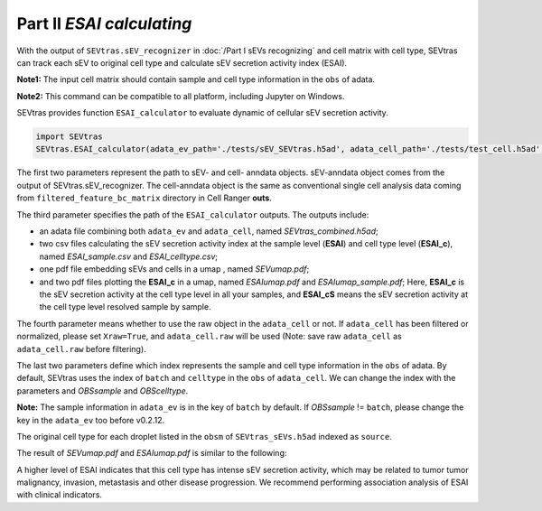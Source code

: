 Part II *ESAI calculating*
---------------------------------

With the output of ``SEVtras.sEV_recognizer`` in :doc:`/Part I sEVs recognizing` and cell matrix with cell type, SEVtras can track each sEV to original cell type and calculate sEV secretion activity index (ESAI).

**Note1:** The input cell matrix should contain sample and cell type information in the ``obs`` of adata. 

**Note2:** This command can be compatible to all platform, including Jupyter on Windows. 

SEVtras provides function ``ESAI_calculator`` to evaluate dynamic of cellular sEV secretion activity. 

.. code-block:: python

    import SEVtras
    SEVtras.ESAI_calculator(adata_ev_path='./tests/sEV_SEVtras.h5ad', adata_cell_path='./tests/test_cell.h5ad', out_path='./outputs', Xraw=False, OBSsample='batch', OBScelltype='celltype')

The first two parameters represent the path to sEV- and cell- anndata objects. sEV-anndata object comes from the output of SEVtras.sEV_recognizer. The cell-anndata object is the same as conventional single cell analysis data coming from ``filtered_feature_bc_matrix`` directory in Cell Ranger **outs**. 

The third parameter specifies the path of the ``ESAI_calculator`` outputs. The outputs include:  

-  an adata file combining both ``adata_ev`` and ``adata_cell``, named *SEVtras_combined.h5ad*; 
-  two csv files calculating the sEV secretion activity index at the sample level (**ESAI**) and cell type level (**ESAI_c**), named  *ESAI_sample.csv* and *ESAI_celltype.csv*\; 
-  one pdf file embedding sEVs and cells in a umap , named *SEVumap.pdf*\; 
-  and two pdf files plotting the **ESAI_c** in a umap, named *ESAIumap.pdf* and *ESAIumap_sample.pdf*\; Here, **ESAI_c** is the sEV secretion activity at the cell type level in all your samples, and **ESAI_cS** means the sEV secretion activity at the cell type level resolved sample by sample. 

The fourth parameter means whether to use the raw object in the ``adata_cell`` or not. If ``adata_cell`` has been filtered or normalized, please set ``Xraw=True``, and ``adata_cell.raw`` will be used (Note: save raw ``adata_cell`` as ``adata_cell.raw`` before filtering). 

The last two parameters define which index represents the sample and cell type information in the ``obs`` of adata. By default, SEVtras uses the index of ``batch`` and ``celltype`` in the ``obs`` of ``adata_cell``\. We can change the index with the parameters and *OBSsample* and *OBScelltype*\. 

**Note:** The sample information in ``adata_ev`` is in the key of ``batch`` by default. If *OBSsample* != ``batch``, please change the key in the ``adata_ev`` too before v0.2.12.

The original cell type for each droplet listed in the ``obsm`` of ``SEVtras_sEVs.h5ad`` indexed as ``source``. 

The result of *SEVumap.pdf* and *ESAIumap.pdf* is similar to the following: 

.. image:: ./Part2.png
    :width: 600px
    :align: center
    
A higher level of ESAI  indicates that this cell type has intense sEV secretion activity, which may be related to tumor tumor malignancy, invasion, metastasis and other disease progression. We recommend performing association analysis of ESAI with clinical indicators. 
